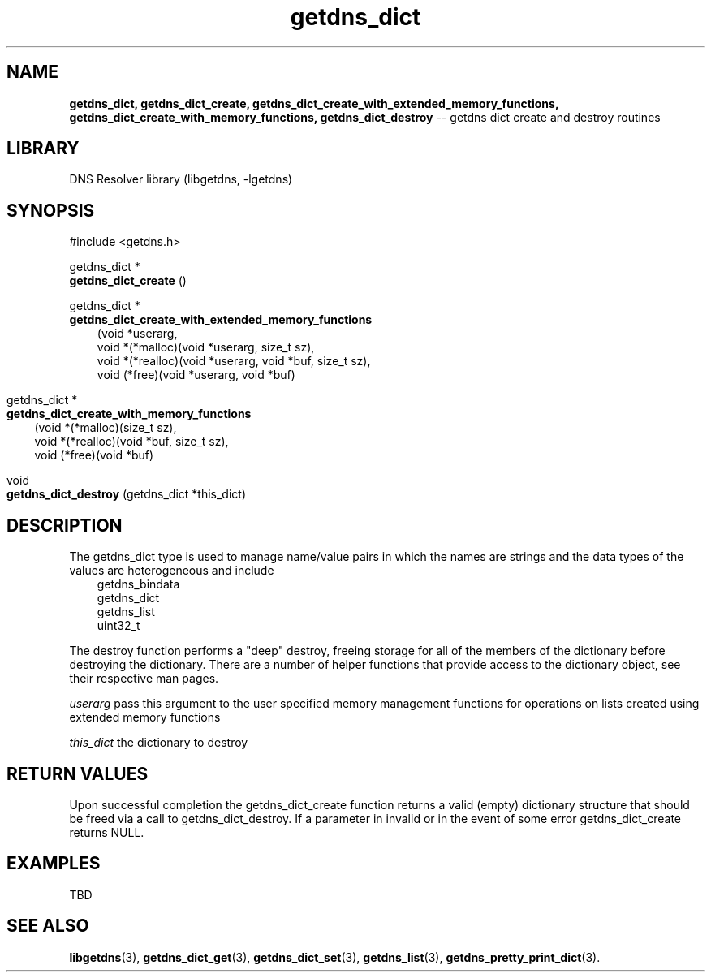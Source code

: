 .\" The "BSD-New" License
.\" 
.\" Copyright (c) 2013, NLnet Labs, Verisign, Inc.
.\" All rights reserved.
.\" 
.\" Redistribution and use in source and binary forms, with or without
.\" modification, are permitted provided that the following conditions are met:
.\" * Redistributions of source code must retain the above copyright
.\"   notice, this list of conditions and the following disclaimer.
.\" * Redistributions in binary form must reproduce the above copyright
.\"   notice, this list of conditions and the following disclaimer in the
.\"   documentation and/or other materials provided with the distribution.
.\" * Neither the names of the copyright holders nor the
.\"   names of its contributors may be used to endorse or promote products
.\"   derived from this software without specific prior written permission.
.\" 
.\" THIS SOFTWARE IS PROVIDED BY THE COPYRIGHT HOLDERS AND CONTRIBUTORS "AS IS" AND
.\" ANY EXPRESS OR IMPLIED WARRANTIES, INCLUDING, BUT NOT LIMITED TO, THE IMPLIED
.\" WARRANTIES OF MERCHANTABILITY AND FITNESS FOR A PARTICULAR PURPOSE ARE
.\" DISCLAIMED. IN NO EVENT SHALL Verisign, Inc. BE LIABLE FOR ANY
.\" DIRECT, INDIRECT, INCIDENTAL, SPECIAL, EXEMPLARY, OR CONSEQUENTIAL DAMAGES
.\" (INCLUDING, BUT NOT LIMITED TO, PROCUREMENT OF SUBSTITUTE GOODS OR SERVICES;
.\" LOSS OF USE, DATA, OR PROFITS; OR BUSINESS INTERRUPTION) HOWEVER CAUSED AND
.\" ON ANY THEORY OF LIABILITY, WHETHER IN CONTRACT, STRICT LIABILITY, OR TORT
.\" (INCLUDING NEGLIGENCE OR OTHERWISE) ARISING IN ANY WAY OUT OF THE USE OF THIS
.\" SOFTWARE, EVEN IF ADVISED OF THE POSSIBILITY OF SUCH DAMAGE.
.\" 

.TH getdns_dict 3 "December 2015" "getdns 1.4.2" getdns
.ad l
.SH NAME
.B getdns_dict, 
.B getdns_dict_create, 
.B getdns_dict_create_with_extended_memory_functions, 
.B getdns_dict_create_with_memory_functions, 
.B getdns_dict_destroy 
-- getdns dict create and destroy routines
.ad n

.SH LIBRARY
DNS Resolver library (libgetdns, \-lgetdns)

.SH SYNOPSIS
#include <getdns.h>

getdns_dict * 
.br
.B getdns_dict_create
()

getdns_dict *
.br
.B getdns_dict_create_with_extended_memory_functions
.RS 3
(void *userarg,
.br
void *(*malloc)(void *userarg, size_t sz),
.br
void *(*realloc)(void *userarg, void *buf, size_t sz),
.br
void (*free)(void *userarg, void *buf)
.RE 3

getdns_dict *
.br
.B getdns_dict_create_with_memory_functions
.RS 3
(void *(*malloc)(size_t sz),
.br
void *(*realloc)(void *buf, size_t sz),
.br
void (*free)(void *buf)
.RE 3

void 
.br
.B getdns_dict_destroy
(getdns_dict *this_dict)

.SH DESCRIPTION

.LP
The getdns_dict type is used to manage name/value pairs in which the names are strings and the data types of the values are heterogeneous and include
.RS 3
.br
getdns_bindata
.br
getdns_dict
.br
getdns_list
.br
uint32_t
.RE

.LP
The destroy function performs a "deep" destroy, freeing storage for all of the members
of the dictionary before destroying the dictionary.  There are a number of helper
functions that provide access to the dictionary object, see their respective man pages.

.LP
.I userarg
pass this argument to the user specified memory management functions for operations on lists created using extended memory functions 
.LP
.I this_dict
the dictionary to destroy

.SH "RETURN VALUES"

Upon successful completion the getdns_dict_create function returns a valid
(empty) dictionary structure that should be freed via a call to
getdns_dict_destroy.  If a parameter in invalid or in the event of some error
getdns_dict_create returns NULL.

.SH EXAMPLES

TBD

.SH SEE ALSO
.BR libgetdns (3),
.BR getdns_dict_get (3),
.BR getdns_dict_set (3),
.BR getdns_list (3),
.BR getdns_pretty_print_dict (3).

